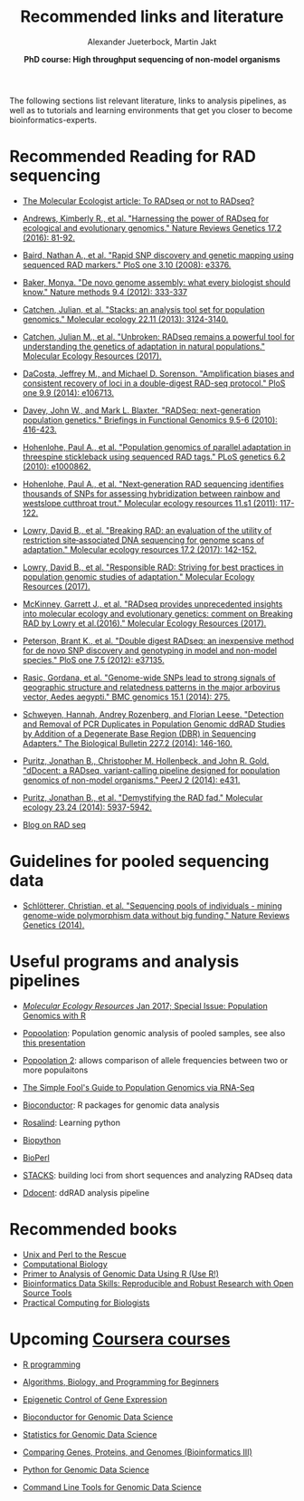 #+LATEX_HEADER: \usepackage{grffile}

#+LATEX_HEADER: \definecolor{mintedbackground}{rgb}{0.95,0.95,0.95}

#+LATEX_HEADER: \usepackage[natbib=true,uniquelist=false,bibstyle=authoryear-comp,citestyle=authoryear-comp,sorting=nyt,sortcase=false,sortcites=true,minbibnames=6,maxbibnames=6,maxcitenames=2,hyperref=false,backref=false,backend=bibtex,isbn=false,url=false,doi=false,eprint=false,firstinits=true,terseinits=true,dashed=false,uniquename=false,uniquelist=false]{biblatex}
#+LATEX_HEADER: \addbibresource{/home/alj/Dropbox.personal/Dropbox/Literature/CompleteLiterature.bib}

# #+LATEX_HEADER:\bibliography{/home/alj/Dropbox.personal/Dropbox/Literature/CompleteLiterature.bib}


#+LATEX_HEADER: \usepackage[inline]{enumitem} 
# #+LATEX_HEADER: \setdescription{style=multiline,leftmargin=3cm,font=\normalfont}

#+LATEX_HEADER: \usepackage{xcolor}
#+LATEX_HEADER: \hypersetup{
#+LATEX_HEADER:    colorlinks,
#+LATEX_HEADER:    linkcolor={red!50!black},
#+LATEX_HEADER:    citecolor={blue!50!black},
#+LATEX_HEADER:    urlcolor={blue!80!black}
#+LATEX_HEADER:}


#+LATEX_HEADER: \usepackage{tikz,graphics,graphicx}

#+LATEX_HEADER: \usetikzlibrary{decorations.shapes,arrows,decorations.pathreplacing,decorations.pathmorphing,backgrounds}
#+LATEX_HEADER: \usetikzlibrary{decorations.pathmorphing}
#+LATEX_HEADER: \usetikzlibrary{shapes.geometric}

#+LATEX_HEADER:\usepackage{setspace}%% The linestretch
#+LATEX_HEADER:\singlespacing

#+LATEX_HEADER:\usepackage[format=hang,indention=0cm,singlelinecheck=true,justification=raggedright,labelfont={normalsize,bf},textfont={normalsize}]{caption} % 


#+LATEX_HEADER:\usepackage{vmargin}
#+LATEX_HEADER:\setpapersize{A4}
#+LATEX_HEADER:\setmarginsrb{2.5cm}{1cm}% links, oben
#+LATEX_HEADER:                                                {2.5cm}{2cm}% rechts, unten
#+LATEX_HEADER:                                                {12pt}{30pt}% Kopf: Höhe, Abstand
#+LATEX_HEADER:                                                {12pt}{30pt}% Fuß: Höhe, AB     
                                                

# #+LATEX_HEADER:\usepackage[babel,english=british]{csquotes}

# #+LATEX_HEADER:% English quotes are used.                                       

#+LATEX_HEADER: \usepackage{upquote}
                                        
# #+LATEX_HEADER:\usepackage[english]{babel}                                     

                                

#+LATEX_HEADER: %  use straight quotes when printing a command in minted

#+LATEX_HEADER: \AtBeginDocument{%
#+LATEX_HEADER: \def\PYZsq{\textquotesingle}%
#+LATEX_HEADER: }        

#+LATEX_HEADER: \setlength{\parindent}{0pt}
#+LATEX_HEADER: \setlength{\parskip}{\baselineskip}

#+LATEX_HEADER: \definecolor{mintedbackground}{rgb}{0.95,0.95,0.95}


#+TITLE: *Recommended links and literature* 
#+AUTHOR: Alexander Jueterbock, Martin Jakt
#+DATE: *PhD course: High throughput sequencing of non-model organisms*
#+EMAIL: University of Nordland, Norway

#+OPTIONS: toc:nil H:3 email:t author:t num:t creator:t

The following sections list relevant literature, links to analysis
pipelines, as well as to tutorials and learning environments that get
you closer to become bioinformatics-experts.

* Recommended Reading for RAD sequencing

- [[http://www.molecularecologist.com/2017/04/to-radseq-or-not-to-radseq/][The Molecular Ecologist article: To RADseq or not to RADseq?]]


- [[https://www.nature.com/nrg/journal/v17/n2/full/nrg.2015.28.html][Andrews, Kimberly R., et al. "Harnessing the power of RADseq for ecological and evolutionary genomics." Nature Reviews Genetics 17.2 (2016): 81-92.]]


- [[http://journals.plos.org/plosone/article?id=10.1371/journal.pone.0003376][Baird, Nathan A., et al. "Rapid SNP discovery and genetic mapping using sequenced RAD markers." PloS one 3.10 (2008): e3376.]]


- [[http://www.nature.com/nmeth/journal/v9/n4/full/nmeth.1935.html][Baker, Monya. "De novo genome assembly: what every biologist should know." Nature methods 9.4 (2012): 333-337]]


- [[http://onlinelibrary.wiley.com/doi/10.1111/mec.12354/abstract;jsessionid=259B878CB4F4CA43D108D850880842F7.f02t03?deniedAccessCustomisedMessage=&userIsAuthenticated=false][Catchen, Julian, et al. "Stacks: an analysis tool set for population genomics." Molecular ecology 22.11 (2013): 3124-3140.]]


- [[http://onlinelibrary.wiley.com/doi/10.1111/1755-0998.12669/abstract][Catchen, Julian M., et al. "Unbroken: RADseq remains a powerful tool for understanding the genetics of adaptation in natural populations." Molecular Ecology Resources (2017).]]


- [[http://journals.plos.org/plosone/article?id=10.1371/journal.pone.0106713][DaCosta, Jeffrey M., and Michael D. Sorenson. "Amplification biases and consistent recovery of loci in a double-digest RAD-seq protocol." PloS one 9.9 (2014): e106713.]]


- [[http://bfg.oxfordjournals.org/content/9/5-6/416.short][Davey, John W., and Mark L. Blaxter. "RADSeq: next-generation population genetics." Briefings in Functional Genomics 9.5-6 (2010): 416-423.]]


- [[http://journals.plos.org/plosgenetics/article?id=10.1371/journal.pgen.1000862][Hohenlohe, Paul A., et al. "Population genomics of parallel adaptation in threespine stickleback using sequenced RAD tags." PLoS genetics 6.2 (2010): e1000862.]]


- [[http://onlinelibrary.wiley.com/doi/10.1111/j.1755-0998.2010.02967.x/abstract?deniedAccessCustomisedMessage=&userIsAuthenticated=false][Hohenlohe, Paul A., et al. "Next‐generation RAD sequencing identifies thousands of SNPs for assessing hybridization between rainbow and westslope cutthroat trout." Molecular ecology resources 11.s1 (2011): 117-122.]]


- [[http://onlinelibrary.wiley.com/doi/10.1111/1755-0998.12635/abstract][Lowry, David B., et al. "Breaking RAD: an evaluation of the utility of restriction site‐associated DNA sequencing for genome scans of adaptation." Molecular ecology resources 17.2 (2017): 142-152.]]


- [[http://onlinelibrary.wiley.com/doi/10.1111/1755-0998.12677/abstract][Lowry, David B., et al. "Responsible RAD: Striving for best practices in population genomic studies of adaptation." Molecular Ecology Resources (2017).]]


- [[http://onlinelibrary.wiley.com/doi/10.1111/1755-0998.12649/abstract][McKinney, Garrett J., et al. "RADseq provides unprecedented insights into molecular ecology and evolutionary genetics: comment on Breaking RAD by Lowry et al.(2016)." Molecular Ecology Resources (2017).]]


- [[http://journals.plos.org/plosone/article?id=10.1371/journal.pone.0037135#pone-0037135-g005][Peterson, Brant K., et al. "Double digest RADseq: an inexpensive method for de novo SNP discovery and genotyping in model and non-model species." PloS one 7.5 (2012): e37135.]]


- [[http://www.biomedcentral.com/1471-2164/15/275][Rasic, Gordana, et al. "Genome-wide SNPs lead to strong signals of geographic structure and relatedness patterns in the major arbovirus vector, Aedes aegypti." BMC genomics 15.1 (2014): 275.]]


- [[http://www.biolbull.org/content/227/2/146.short][Schweyen, Hannah, Andrey Rozenberg, and Florian Leese. "Detection and Removal of PCR Duplicates in Population Genomic ddRAD Studies by Addition of a Degenerate Base Region (DBR) in Sequencing Adapters." The Biological Bulletin 227.2 (2014): 146-160.]]


- [[https://peerj.com/articles/431/][Puritz, Jonathan B., Christopher M. Hollenbeck, and John R. Gold. "dDocent: a RADseq, variant-calling pipeline designed for population genomics of non-model organisms." PeerJ 2 (2014): e431.]]


- [[http://onlinelibrary.wiley.com/doi/10.1111/mec.12965/full][Puritz, Jonathan B., et al. "Demystifying the RAD fad." Molecular ecology 23.24 (2014): 5937-5942.]]


- [[http://ngs-expert.com/tag/rad-seq/][Blog on RAD seq]]

* Guidelines for pooled sequencing data
- [[http://www.nature.com/nrg/journal/v15/n11/full/nrg3803.html][Schlötterer, Christian, et al. "Sequencing pools of individuals - mining genome-wide polymorphism data without big funding." Nature Reviews Genetics (2014).]]

* Useful programs and analysis pipelines

- [[http://onlinelibrary.wiley.com/doi/10.1111/men.2017.17.issue-1/issuetoc][/Molecular Ecology Resources/ Jan 2017; Special Issue: Population Genomics with R]]

- [[http://code.google.com/p/popoolation/][Popoolation]]: Population genomic analysis of pooled samples, see also [[http://drrobertkofler.wikispaces.com/file/view/pooledAnalysis_part1.pdf/489488280/pooledAnalysis_part1.pdf][this presentation]]


- [[http://code.google.com/p/popoolation2/][Popoolation 2]]: allows comparison of allele frequencies between two or more populaitons


- [[http://sfg.stanford.edu/guide.html][The Simple Fool's Guide to Population Genomics via RNA-Seq]]


- [[http://www.bioconductor.org/][Bioconductor]]: R packages for genomic data analysis


- [[http://rosalind.info/problems/locations/][Rosalind]]: Learning python


- [[http://biopython.org/wiki/Main_Page][Biopython]]


- [[http://www.bioperl.org/wiki/Main_Page][BioPerl]]


- [[http://creskolab.uoregon.edu/stacks/][STACKS]]: building loci from short sequences and analyzing RADseq data


- [[https://ddocent.wordpress.com/ddocent-pipeline-user-guide/][Ddocent]]: ddRAD analysis pipeline

* Recommended books
- [[http://unixandperl.com/][Unix and Perl to the Rescue]]
- [[http://www.staff.hs-mittweida.de/~wuenschi/doku.php?id=rwbook2][Computational Biology]]
- [[https://www.amazon.com/Primer-Analysis-Genomic-Data-Using/dp/331914474X/ref=sr_1_1?ie=UTF8&qid=1491488356&sr=8-1&keywords=primer+to+analysis+of+genomic+data+using+r][Primer to Analysis of Genomic Data Using R (Use R!)]]
- [[https://www.amazon.com/Bioinformatics-Data-Skills-Reproducible-Research/dp/1449367372/ref=sr_1_1?ie=UTF8&qid=1491488394&sr=8-1&keywords=bioinformatics+data+skills][Bioinformatics Data Skills: Reproducible and Robust Research with Open Source Tools]]
- [[https://www.amazon.com/Practical-Computing-Biologists-Steven-Haddock/dp/0878933913/ref=sr_1_8?ie=UTF8&qid=1491813979&sr=8-8&keywords=computational+biology][Practical Computing for Biologists]]
* Upcoming [[https://www.coursera.org/][Coursera courses]]
- [[https://www.coursera.org/course/rprog][R programming]]


- [[https://www.coursera.org/course/algobioprogramming][Algorithms, Biology, and Programming for Beginners]]


- [[https://www.coursera.org/course/epigenetics][Epigenetic Control of Gene Expression]]


- [[https://www.coursera.org/course/genbioconductor][Bioconductor for Genomic Data Science]]


- [[https://www.coursera.org/course/genstats][Statistics for Genomic Data Science]]


- [[https://www.coursera.org/course/comparinggenomes][Comparing Genes, Proteins, and Genomes (Bioinformatics III)]]


- [[https://www.coursera.org/course/genpython][Python for Genomic Data Science]]


- [[https://www.coursera.org/course/gencommand][Command Line Tools for Genomic Data Science]]


